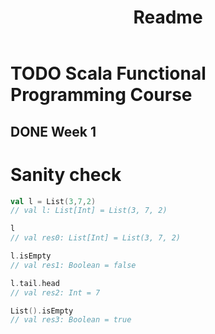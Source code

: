 #+title: Readme

* TODO Scala Functional Programming Course
DEADLINE: <2023-11-28 Tue> SCHEDULED: <2023-11-07 Tue>
** DONE Week 1
DEADLINE: <2023-11-08 Wed> SCHEDULED: <2023-11-07 Tue>

* Sanity check
#+begin_src scala
val l = List(3,7,2)
// val l: List[Int] = List(3, 7, 2)

l
// val res0: List[Int] = List(3, 7, 2)

l.isEmpty
// val res1: Boolean = false

l.tail.head
// val res2: Int = 7

List().isEmpty
// val res3: Boolean = true
#+end_src
